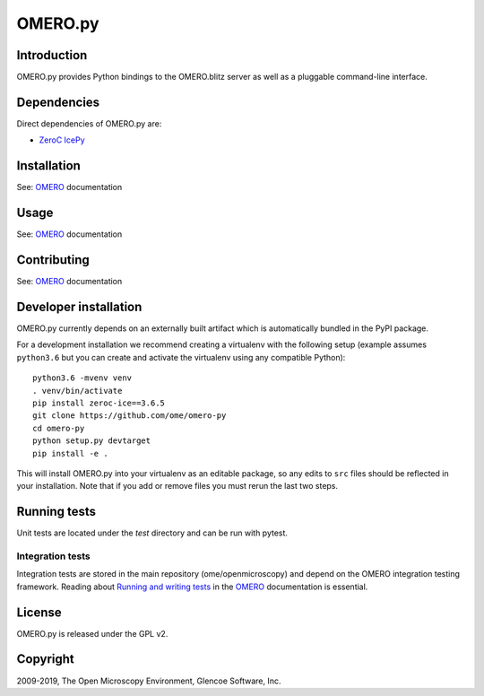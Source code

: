 OMERO.py
========

.. image:: https://travis-ci.org/ome/omero-py.png
   :target: http://travis-ci.org/ome/omero-py

.. image:: https://badge.fury.io/py/omero-py.svg
    :target: https://badge.fury.io/py/omero-py

Introduction
------------

OMERO.py provides Python bindings to the OMERO.blitz server
as well as a pluggable command-line interface.

Dependencies
------------

Direct dependencies of OMERO.py are:

- `ZeroC IcePy`_

Installation
------------

See: `OMERO`_ documentation

Usage
-----

See: `OMERO`_ documentation

Contributing
------------

See: `OMERO`_ documentation

Developer installation
----------------------

OMERO.py currently depends on an externally built artifact which is automatically bundled in the PyPI package.

For a development installation we recommend creating a virtualenv with the following setup (example assumes ``python3.6`` but you can create and activate the virtualenv using any compatible Python):

::

    python3.6 -mvenv venv
    . venv/bin/activate
    pip install zeroc-ice==3.6.5
    git clone https://github.com/ome/omero-py
    cd omero-py
    python setup.py devtarget
    pip install -e .

This will install OMERO.py into your virtualenv as an editable package, so any edits to ``src`` files should be reflected in your installation.
Note that if you add or remove files you must rerun the last two steps.

Running tests
-------------

Unit tests are located under the `test` directory and can be run with pytest.

Integration tests
^^^^^^^^^^^^^^^^^

Integration tests are stored in the main repository (ome/openmicroscopy) and depend on the
OMERO integration testing framework. Reading about `Running and writing tests`_ in the `OMERO`_ documentation
is essential.

License
-------

OMERO.py is released under the GPL v2.

Copyright
---------

2009-2019, The Open Microscopy Environment, Glencoe Software, Inc.

.. _ZeroC IcePy: https://zeroc.com/
.. _OMERO: https://www.openmicroscopy.org/omero
.. _Running and writing tests: https://docs.openmicroscopy.org/latest/omero/developers/testing.html
